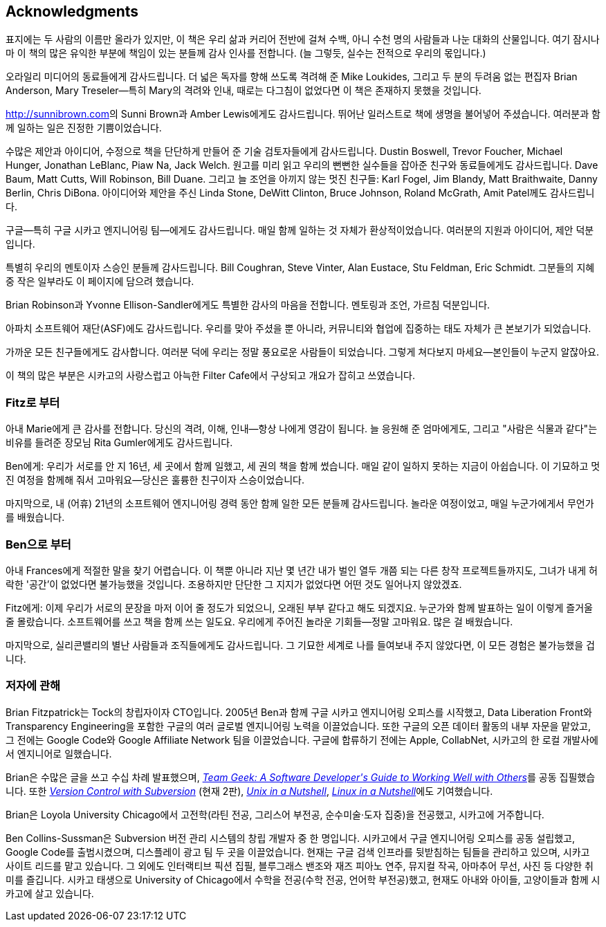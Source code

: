 [[acknowledgments]]
[preface]
== Acknowledgments

표지에는 두 사람의 이름만 올라가 있지만, 이 책은 우리 삶과 커리어 전반에 걸쳐 수백, 아니 수천 명의 사람들과 나눈 대화의 산물입니다. 여기 잠시나마 이 책의 많은 유익한 부분에 책임이 있는 분들께 감사 인사를 전합니다. (늘 그렇듯, 실수는 전적으로 우리의 몫입니다.)

오라일리 미디어의 동료들에게 감사드립니다. 더 넓은 독자를 향해 쓰도록 격려해 준 Mike Loukides, 그리고 두 분의 두려움 없는 편집자 Brian Anderson, Mary Treseler—특히 Mary의 격려와 인내, 때로는 다그침이 없었다면 이 책은 존재하지 못했을 것입니다.

link:$$http://sunnibrown.com$$[]의 Sunni Brown과 Amber Lewis에게도 감사드립니다. 뛰어난 일러스트로 책에 생명을 불어넣어 주셨습니다. 여러분과 함께 일하는 일은 진정한 기쁨이었습니다.

수많은 제안과 아이디어, 수정으로 책을 단단하게 만들어 준 기술 검토자들에게 감사드립니다. Dustin Boswell, Trevor Foucher, Michael Hunger, Jonathan LeBlanc, Piaw Na, Jack Welch. 원고를 미리 읽고 우리의 뻔뻔한 실수들을 잡아준 친구와 동료들에게도 감사드립니다. Dave Baum, Matt Cutts, Will Robinson, Bill Duane. 그리고 늘 조언을 아끼지 않는 멋진 친구들: Karl Fogel, Jim Blandy, Matt Braithwaite, Danny Berlin, Chris DiBona. 아이디어와 제안을 주신 Linda Stone, DeWitt Clinton, Bruce Johnson, Roland McGrath, Amit Patel께도 감사드립니다.

구글—특히 구글 시카고 엔지니어링 팀—에게도 감사드립니다. 매일 함께 일하는 것 자체가 환상적이었습니다. 여러분의 지원과 아이디어, 제안 덕분입니다.

특별히 우리의 멘토이자 스승인 분들께 감사드립니다. Bill Coughran, Steve Vinter, Alan Eustace, Stu Feldman, Eric Schmidt. 그분들의 지혜 중 작은 일부라도 이 페이지에 담으려 했습니다.

Brian Robinson과 Yvonne Ellison-Sandler에게도 특별한 감사의 마음을 전합니다. 멘토링과 조언, 가르침 덕분입니다.

아파치 소프트웨어 재단(ASF)에도 감사드립니다. 우리를 맞아 주셨을 뿐 아니라, 커뮤니티와 협업에 집중하는 태도 자체가 큰 본보기가 되었습니다.

가까운 모든 친구들에게도 감사합니다. 여러분 덕에 우리는 정말 풍요로운 사람들이 되었습니다. 그렇게 쳐다보지 마세요—본인들이 누군지 알잖아요.

이 책의 많은 부분은 시카고의 사랑스럽고 아늑한 Filter Cafe에서 구상되고 개요가 잡히고 쓰였습니다.

[[from_fitz]]
=== Fitz로 부터

아내 Marie에게 큰 감사를 전합니다. 당신의 격려, 이해, 인내—항상 나에게 영감이 됩니다. 늘 응원해 준 엄마에게도, 그리고 "사람은 식물과 같다"는 비유를 들려준 장모님 Rita Gumler에게도 감사드립니다.

Ben에게: 우리가 서로를 안 지 16년, 세 곳에서 함께 일했고, 세 권의 책을 함께 썼습니다. 매일 같이 일하지 못하는 지금이 아쉽습니다. 이 기묘하고 멋진 여정을 함께해 줘서 고마워요—당신은 훌륭한 친구이자 스승이었습니다.

마지막으로, 내 (어휴) 21년의 소프트웨어 엔지니어링 경력 동안 함께 일한 모든 분들께 감사드립니다. 놀라운 여정이었고, 매일 누군가에게서 무언가를 배웠습니다.

[[from_ben]]
=== Ben으로 부터

아내 Frances에게 적절한 말을 찾기 어렵습니다. 이 책뿐 아니라 지난 몇 년간 내가 벌인 열두 개쯤 되는 다른 창작 프로젝트들까지도, 그녀가 내게 허락한 '공간'이 없었다면 불가능했을 것입니다. 조용하지만 단단한 그 지지가 없었다면 어떤 것도 일어나지 않았겠죠.

Fitz에게: 이제 우리가 서로의 문장을 마저 이어 줄 정도가 되었으니, 오래된 부부 같다고 해도 되겠지요. 누군가와 함께 발표하는 일이 이렇게 즐거울 줄 몰랐습니다. 소프트웨어를 쓰고 책을 함께 쓰는 일도요. 우리에게 주어진 놀라운 기회들—정말 고마워요. 많은 걸 배웠습니다.

마지막으로, 실리콘밸리의 별난 사람들과 조직들에게도 감사드립니다. 그 기묘한 세계로 나를 들여보내 주지 않았다면, 이 모든 경험은 불가능했을 겁니다.

[[about_the_authors]]
=== 저자에 관해

Brian Fitzpatrick는 Tock의 창립자이자 CTO입니다. 2005년 Ben과 함께 구글 시카고 엔지니어링 오피스를 시작했고, Data Liberation Front와 Transparency Engineering을 포함한 구글의 여러 글로벌 엔지니어링 노력을 이끌었습니다. 또한 구글의 오픈 데이터 활동의 내부 자문을 맡았고, 그 전에는 Google Code와 Google Affiliate Network 팀을 이끌었습니다. 구글에 합류하기 전에는 Apple, CollabNet, 시카고의 한 로컬 개발사에서 엔지니어로 일했습니다.

Brian은 수많은 글을 쓰고 수십 차례 발표했으며, pass:[<a class="orm:hideurl" href="http://shop.oreilly.com/product/0636920018025.do"><em>Team Geek: A Software Developer's Guide to Working Well with Others</em></a>]를 공동 집필했습니다. 또한 pass:[<a class="orm:hideurl" href="http://shop.oreilly.com/product/9780596004484.do"><em>Version Control with Subversion</em></a>] (현재 2판), pass:[<a class="orm:hideurl" href="http://shop.oreilly.com/product/9780596100292.do"><em>Unix in a Nutshell</em></a>], pass:[<a class="orm:hideurl" href="http://shop.oreilly.com/product/9780596154493.do"><em>Linux in a Nutshell</em></a>]에도 기여했습니다.

Brian은 Loyola University Chicago에서 고전학(라틴 전공, 그리스어 부전공, 순수미술·도자 집중)을 전공했고, 시카고에 거주합니다.

Ben Collins-Sussman은 Subversion 버전 관리 시스템의 창립 개발자 중 한 명입니다. 시카고에서 구글 엔지니어링 오피스를 공동 설립했고, Google Code를 출범시켰으며, 디스플레이 광고 팀 두 곳을 이끌었습니다. 현재는 구글 검색 인프라를 뒷받침하는 팀들을 관리하고 있으며, 시카고 사이트 리드를 맡고 있습니다. 그 외에도 인터랙티브 픽션 집필, 블루그래스 밴조와 재즈 피아노 연주, 뮤지컬 작곡, 아마추어 무선, 사진 등 다양한 취미를 즐깁니다. 시카고 태생으로 University of Chicago에서 수학을 전공(수학 전공, 언어학 부전공)했고, 현재도 아내와 아이들, 고양이들과 함께 시카고에 살고 있습니다.
